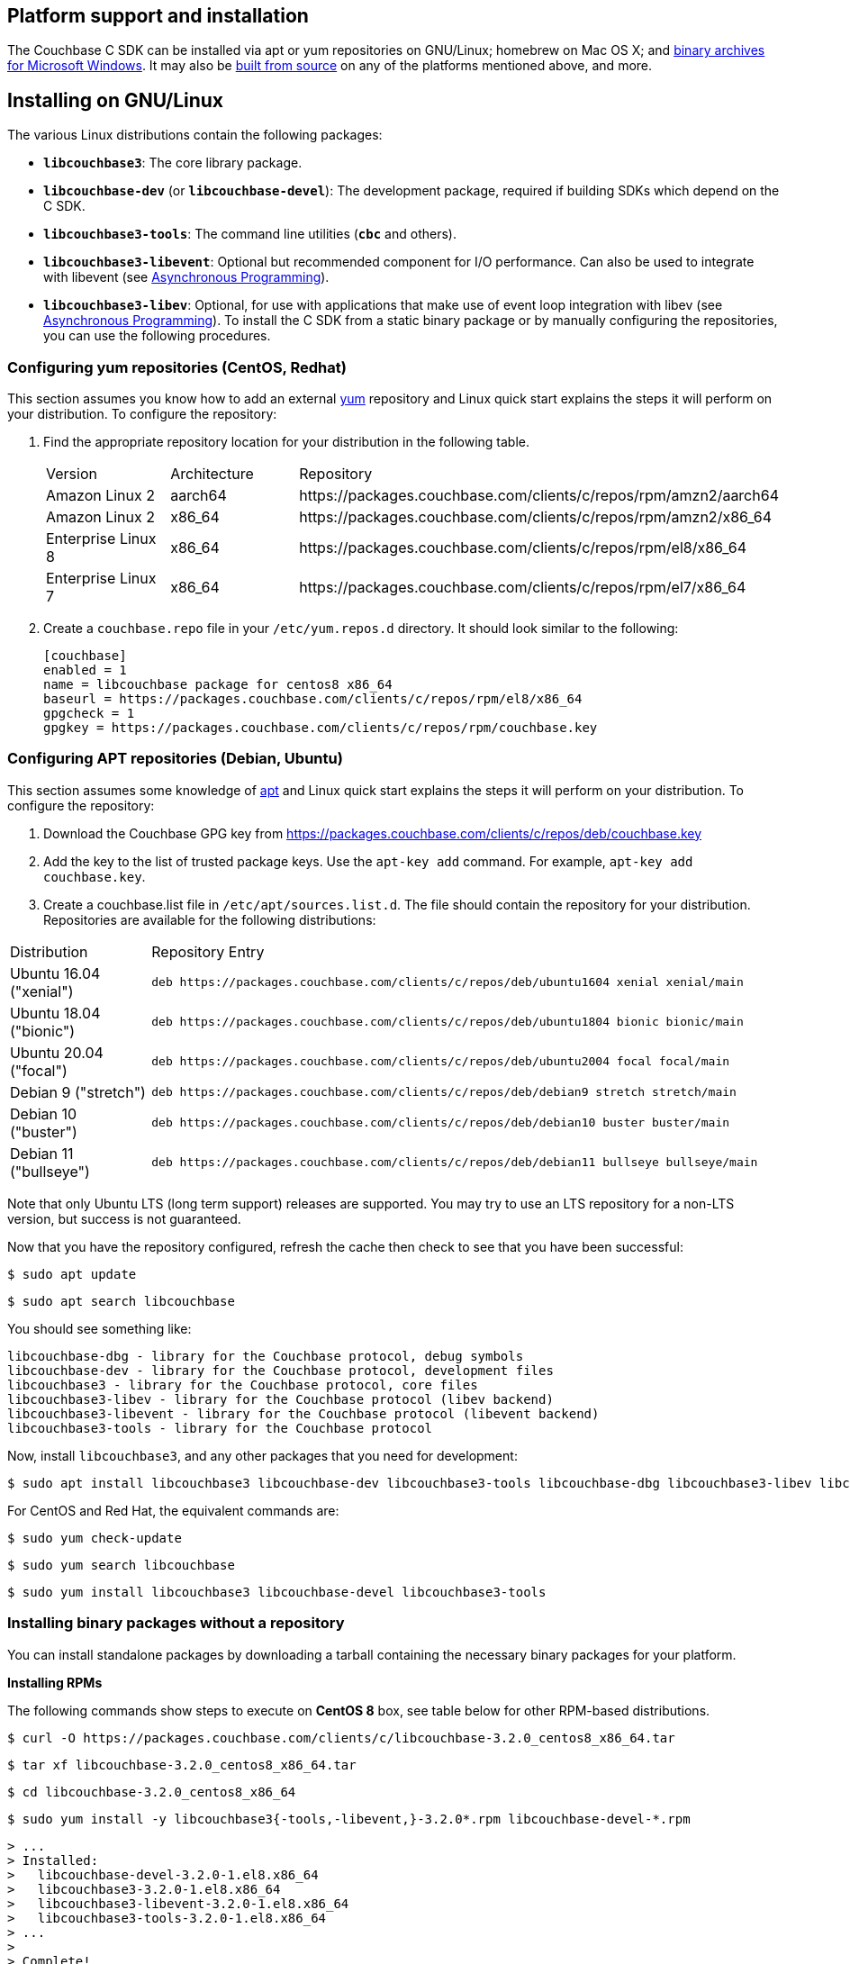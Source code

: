 // tag::installation[]
== Platform support and installation

The Couchbase C SDK can be installed via apt or yum repositories on GNU/Linux; homebrew on Mac OS X; and <<install-windows,binary archives for Microsoft Windows>>.
It may also be https://github.com/couchbase/libcouchbase[built from source^] on any of the platforms mentioned above, and more.


== Installing on GNU/Linux

The various Linux distributions contain the following packages:

* ``**libcouchbase3**``: The core library package.
* ``**libcouchbase-dev**`` (or ``**libcouchbase-devel**``): The development package, required if building SDKs which depend on the C SDK.
* ``**libcouchbase3-tools**``: The command line utilities (`*cbc*` and others).
* ``**libcouchbase3-libevent**``: Optional but recommended component for I/O performance. Can also be used to integrate with libevent (see xref:howtos:concurrent-async-apis.adoc[Asynchronous Programming]).
* ``**libcouchbase3-libev**``: Optional, for use with applications that make use of event loop integration with libev (see xref:howtos:concurrent-async-apis.adoc[Asynchronous Programming]).
To install the C SDK from a static binary package or by manually configuring the repositories, you can use the following procedures.

=== Configuring yum repositories (CentOS, Redhat)

This section assumes you know how to add an external http://yum.baseurl.org/[yum] repository and Linux quick start explains the steps it will perform on your distribution.
To configure the repository:

. Find the appropriate repository location for your distribution in the following table.
+
[cols="1,1,3"]
|===
| Version            | Architecture | Repository
| Amazon Linux 2     | aarch64      | \https://packages.couchbase.com/clients/c/repos/rpm/amzn2/aarch64
| Amazon Linux 2     | x86_64       | \https://packages.couchbase.com/clients/c/repos/rpm/amzn2/x86_64
| Enterprise Linux 8 | x86_64       | \https://packages.couchbase.com/clients/c/repos/rpm/el8/x86_64
| Enterprise Linux 7 | x86_64       | \https://packages.couchbase.com/clients/c/repos/rpm/el7/x86_64
|===

. Create a `couchbase.repo` file in your `/etc/yum.repos.d` directory.  It should look similar to the following:
+
[source,toml]
----
[couchbase]
enabled = 1
name = libcouchbase package for centos8 x86_64
baseurl = https://packages.couchbase.com/clients/c/repos/rpm/el8/x86_64
gpgcheck = 1
gpgkey = https://packages.couchbase.com/clients/c/repos/rpm/couchbase.key
----

=== Configuring APT repositories (Debian, Ubuntu)

This section assumes some knowledge of https://wiki.debian.org/Apt[apt] and Linux quick start explains the steps it will perform on your distribution.
To configure the repository:

. Download the Couchbase GPG key from https://packages.couchbase.com/clients/c/repos/deb/couchbase.key
. Add the key to the list of trusted package keys.
Use the `apt-key add` command. For example, ``apt-key add couchbase.key``.
. Create a couchbase.list file in ``/etc/apt/sources.list.d``.
The file should contain the repository for your distribution.
Repositories are available for the following distributions:

[cols=".<2,.^9"]
|===
| Distribution            | Repository Entry
| Ubuntu 16.04 ("xenial") | ``deb \https://packages.couchbase.com/clients/c/repos/deb/ubuntu1604 xenial xenial/main``
| Ubuntu 18.04 ("bionic") | ``deb \https://packages.couchbase.com/clients/c/repos/deb/ubuntu1804 bionic bionic/main``
| Ubuntu 20.04 ("focal")  | ``deb \https://packages.couchbase.com/clients/c/repos/deb/ubuntu2004 focal focal/main``
| Debian 9 ("stretch")    | ``deb \https://packages.couchbase.com/clients/c/repos/deb/debian9 stretch stretch/main``
| Debian 10 ("buster")    | ``deb \https://packages.couchbase.com/clients/c/repos/deb/debian10 buster buster/main``
| Debian 11 ("bullseye")  | ``deb \https://packages.couchbase.com/clients/c/repos/deb/debian11 bullseye bullseye/main``
|===

Note that only Ubuntu LTS (long term support) releases are supported.
You may try to use an LTS repository for a non-LTS version, but success is not guaranteed.

Now that you have the repository configured, refresh the cache then check to see that you have been successful:

====
[source,console]
----
$ sudo apt update
----

[source,console]
----
$ sudo apt search libcouchbase
----
====

You should see something like:

[source,console]
----
libcouchbase-dbg - library for the Couchbase protocol, debug symbols
libcouchbase-dev - library for the Couchbase protocol, development files
libcouchbase3 - library for the Couchbase protocol, core files
libcouchbase3-libev - library for the Couchbase protocol (libev backend)
libcouchbase3-libevent - library for the Couchbase protocol (libevent backend)
libcouchbase3-tools - library for the Couchbase protocol
----

Now, install `libcouchbase3`, and any other packages that you need for development:

[source,console]
----
$ sudo apt install libcouchbase3 libcouchbase-dev libcouchbase3-tools libcouchbase-dbg libcouchbase3-libev libcouchbase3-libevent
----

For CentOS and Red Hat, the equivalent commands are:

====
[source,console]
----
$ sudo yum check-update
----

[source,console]
----
$ sudo yum search libcouchbase
----

[source,console]
----
$ sudo yum install libcouchbase3 libcouchbase-devel libcouchbase3-tools
----
====


=== Installing binary packages without a repository

You can install standalone packages by downloading a tarball containing the necessary binary packages for your platform.

*Installing RPMs*

The following commands show steps to execute on *CentOS 8* box, see table below for other RPM-based distributions.

====
[source,console]
----
$ curl -O https://packages.couchbase.com/clients/c/libcouchbase-3.2.0_centos8_x86_64.tar
----

[source,console]
----
$ tar xf libcouchbase-3.2.0_centos8_x86_64.tar
----

[source,console]
----
$ cd libcouchbase-3.2.0_centos8_x86_64
----

[source,console]
----
$ sudo yum install -y libcouchbase3{-tools,-libevent,}-3.2.0*.rpm libcouchbase-devel-*.rpm
----

[source,console]
----
> ...
> Installed:
>   libcouchbase-devel-3.2.0-1.el8.x86_64
>   libcouchbase3-3.2.0-1.el8.x86_64
>   libcouchbase3-libevent-3.2.0-1.el8.x86_64
>   libcouchbase3-tools-3.2.0-1.el8.x86_64
> ...
>
> Complete!
----
====

*Installing DEBs*

The following commands show steps to execute on *Debian 10 (buster)* box, see table below for other DEB-based distributions.

====
[source,console]
----
$ curl -O https://packages.couchbase.com/clients/c/libcouchbase-3.2.0_debian10_buster_amd64.tar
----

[source,console]
----
$ tar xf libcouchbase-3.2.0_debian10_buster_amd64.tar
----

[source,console]
----
$ cd libcouchbase-3.2.0_debian10_buster_amd64
----

[source,console]
----
$ sudo apt install libevent-core-2.1
----

[source,console]
----
$ sudo dpkg -i libcouchbase3{-tools,-libevent,}_3.2.0*.deb libcouchbase-dev*.deb
> Selecting previously unselected package libcouchbase3-tools.
> (Reading database ... 7177 files and directories currently installed.)
> Preparing to unpack libcouchbase3-tools_3.2.0-1_amd64.deb ...
> Unpacking libcouchbase3-tools (3.2.0-1) ...
> Selecting previously unselected package libcouchbase3-libevent:amd64.
> Preparing to unpack libcouchbase3-libevent_3.2.0-1_amd64.deb ...
> Unpacking libcouchbase3-libevent:amd64 (3.2.0-1) ...
> Selecting previously unselected package libcouchbase3:amd64.
> Preparing to unpack libcouchbase3_3.2.0-1_amd64.deb ...
> Unpacking libcouchbase3:amd64 (3.2.0-1) ...
> Selecting previously unselected package libcouchbase-dev:amd64.
> Preparing to unpack libcouchbase-dev_3.2.0-1_amd64.deb ...
> Unpacking libcouchbase-dev:amd64 (3.2.0-1) ...
> Setting up libcouchbase3:amd64 (3.2.0-1) ...
> Setting up libcouchbase-dev:amd64 (3.2.0-1) ...
> Setting up libcouchbase3-libevent:amd64 (3.2.0-1) ...
> Setting up libcouchbase3-tools (3.2.0-1) ...
> Processing triggers for libc-bin (2.28-10) ...
----
====


== Installation from source

You may install the library from source either by downloading a source archive, or by checking out the https://github.com/couchbase/libcouchbase[git repository].
Follow the instructions in the archive's https://github.com/couchbase/libcouchbase/blob/master/README.markdown[README] for further instructions.

== Installation on Mac OS X

To install the library on Mac OS X, first install the de-facto package manager for OS X: http://brew.sh/[homebrew^].
Once _homebrew_ is configured:

====
[source,console]
----
$ brew update # get list of latest packages
----

[source,console]
----
$ brew install libcouchbase
----
====

To install development files and command line tools on Mac OS, follow the instructions for https://github.com/couchbase/libcouchbase/blob/master/README.markdown#building-on-unix-like-systems[installing from source].


[#install-windows]
== Windows Installation

Windows binary packages can be found as downloads for each version listed below.
Included are the header files, release and debug variants of the DLLs and import libraries, and release and debug variants of the command line tools.
Note that the C SDK does not have any preferred installation path, and it is up to you to determine where to place ``libcouchbase.dll``.

Be sure to select the proper package for the compiler and architecture your application is using.

[NOTE]
====
If there are no binaries available for your Visual Studio version, then using a binary from any other Visual Studio version is _likely_ to work.
Most of the issues related to mixing Visual Studio binary versions involve changing and incompatible C++ APIs or incompatible C Runtime (CRT) objects and functions.
Since the Couchbase C SDK does not expose a C++ API, and since it does not directly expose any CRT functionality, it should be safe for use so long as your application can link to the library at compile-time.
The windows runtime linker will ensure that each binary is using the appropriate version of the Visual C Runtime (``MSVCRT.DLL``).
====

If for some reason you cannot use any of the prebuilt Windows binaries, follow the instructions in xref:#installation-from-source[__installation from source__ (above)] to build on Windows.


== Verifying Installed Package

The easiest way to verify installed package is to check its version using cbc tools. It requires package *libcouchbase3-tools* installed on Linux systems, for Windows *cbc.exe* included in the zip archive.
To verify the client run *cbc version* (*cbc.exe version* on Windows). Below is the output from version 3.2.0 on CentOS 8. It shows version along with git commit numbers. Then it prints default directory where IO plugins installed and enumerates the currently installed and available plugins. After that it reports whether OpenSSL linked to this particular version of libcouchbase, and displays the version number if it is accessible.

[source,console]
----
$ cbc version
cbc:
  Runtime: Version=3.2.0, Changeset=c712686af5825f2f05c89112e555cd09906aa727
  Headers: Version=3.2.0, Changeset=c712686af5825f2f05c89112e555cd09906aa727
  Build Timestamp: 2021-07-20 09:31:59
  Default plugin directory: /usr/lib64/libcouchbase
  IO: Default=libevent, Current=libevent, Accessible=libevent,select
  SSL Runtime: OpenSSL 1.1.1g FIPS  21 Apr 2020
  SSL Headers: OpenSSL 1.1.1g FIPS  21 Apr 2020
  Snappy: 1.1.8
  Tracing: SUPPORTED
  System: Linux-4.15.0-91-generic; x86_64
  CC: GNU 8.4.1; -O2 -g -pipe -Wall -Werror=format-security -Wp,-D_FORTIFY_SOURCE=2 -Wp,-D_GLIBCXX_ASSERTIONS -fexceptions -fstack-protector-strong -grecord-gcc-switches -specs=/usr/lib/rpm/redhat/redhat-hardened-cc1 -specs=/usr/lib/rpm/redhat/redhat-annobin-cc1 -m64 -mtune=generic -fasynchronous-unwind-tables -fstack-clash-protection -fcf-protection -fno-strict-aliasing -ggdb3 -pthread
  CXX: GNU 8.4.1; -O2 -g -pipe -Wall -Werror=format-security -Wp,-D_FORTIFY_SOURCE=2 -Wp,-D_GLIBCXX_ASSERTIONS -fexceptions -fstack-protector-strong -grecord-gcc-switches -specs=/usr/lib/rpm/redhat/redhat-hardened-cc1 -specs=/usr/lib/rpm/redhat/redhat-annobin-cc1 -m64 -mtune=generic -fasynchronous-unwind-tables -fstack-clash-protection -fcf-protection -fno-strict-aliasing -ggdb3 -pthread
----
// end::installation[]
